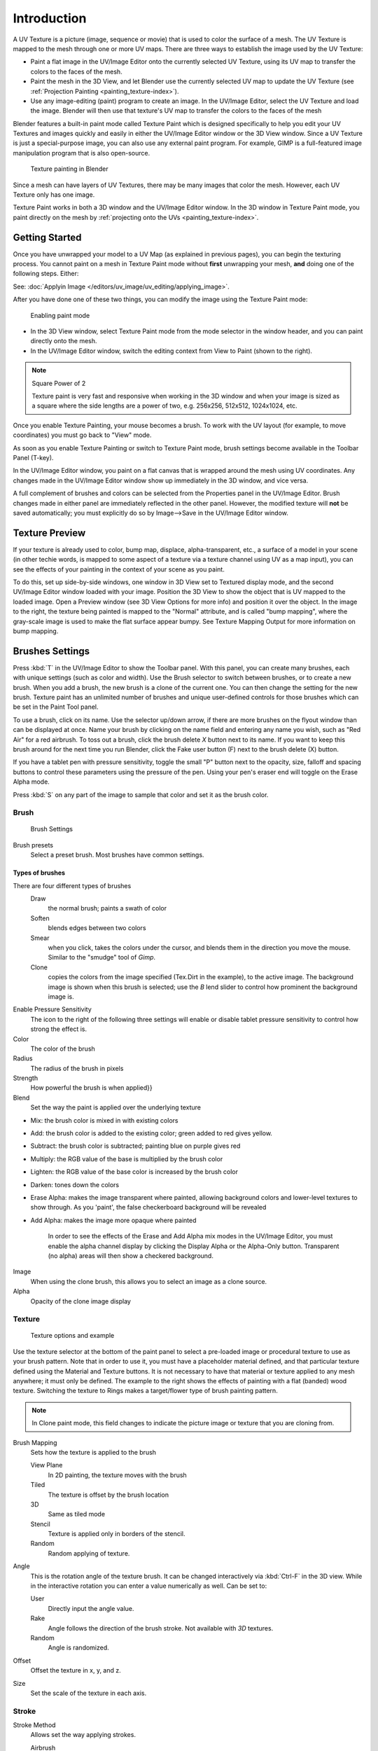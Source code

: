 
.. note: this is for 3d-viewport painting,
   image editor painting belongs in the image editor section.

************
Introduction
************

A UV Texture is a picture (image, sequence or movie)
that is used to color the surface of a mesh.
The UV Texture is mapped to the mesh through one or more UV maps.
There are three ways to establish the image used by the UV Texture:


- Paint a flat image in the UV/Image Editor onto the currently selected UV Texture,
  using its UV map to transfer the colors to the faces of the mesh.
- Paint the mesh in the 3D View, and let Blender use the currently selected UV map to update the UV Texture
  (see :ref:`Projection Painting <painting_texture-index>`).
- Use any image-editing (paint) program to create an image.
  In the UV/Image Editor, select the UV Texture and load the image.
  Blender will then use that texture's UV map to transfer the colors to the faces of the mesh

Blender features a built-in paint mode called Texture Paint which is designed specifically to
help you edit your UV Textures and images quickly and easily in either the UV/Image Editor
window or the 3D View window. Since a UV Texture is just a special-purpose image,
you can also use any external paint program. For example,
GIMP is a full-featured image manipulation program that is also open-source.


.. figure:: /images/texture-painting.jpg
   :width: 400px

   Texture painting in Blender


Since a mesh can have layers of UV Textures, there may be many images that color the mesh.
However, each UV Texture only has one image.

Texture Paint works in both a 3D window and the UV/Image Editor window.
In the 3D window in Texture Paint mode, you paint directly on the mesh by
:ref:`projecting onto the UVs <painting_texture-index>`.


Getting Started
===============

Once you have unwrapped your model to a UV Map (as explained in previous pages),
you can begin the texturing process.
You cannot paint on a mesh in Texture Paint mode without **first** unwrapping your mesh,
**and** doing one of the following steps. Either:

See: :doc:`Applyin Image </editors/uv_image/uv_editing/applying_image>`.

After you have done one of these two things,
you can modify the image using the Texture Paint mode:


.. figure:: /images/texture-painting-paintMode.jpg
   :width: 250px

   Enabling paint mode


- In the 3D View window, select Texture Paint mode from the mode selector in the window header,
  and you can paint directly onto the mesh.
- In the UV/Image Editor window, switch the editing context from View to Paint (shown to the right).


.. note:: Square Power of 2

   Texture paint is very fast and responsive when working in the 3D window and when your image is sized as a
   square where the side lengths are a power of two, e.g. 256x256, 512x512, 1024x1024, etc.


Once you enable Texture Painting, your mouse becomes a brush. To work with the UV layout
(for example, to move coordinates) you must go back to "View" mode.

As soon as you enable Texture Painting or switch to Texture Paint mode,
brush settings become available in the Toolbar Panel (T-key).

In the UV/Image Editor window,
you paint on a flat canvas that is wrapped around the mesh using UV coordinates.
Any changes made in the UV/Image Editor window show up immediately in the 3D window,
and vice versa.

A full complement of brushes and colors can be selected from the Properties panel in the
UV/Image Editor.
Brush changes made in either panel are immediately reflected in the other panel. However,
the modified texture will **not** be saved automatically;
you must explicitly do so by Image-->Save in the UV/Image Editor window.


Texture Preview
===============

If your texture is already used to color, bump map, displace, alpha-transparent, etc.,
a surface of a model in your scene (in other techie words,
is mapped to some aspect of a texture via a texture channel using UV as a map input),
you can see the effects of your painting in the context of your scene as you paint.

To do this, set up side-by-side windows, one window in 3D View set to Textured display mode,
and the second UV/Image Editor window loaded with your image.
Position the 3D View to show the object that is UV mapped to the loaded image.
Open a Preview window (see 3D View Options for more info) and position it over the object.
In the image to the right, the texture being painted is mapped to the "Normal" attribute,
and is called "bump mapping",
where the gray-scale image is used to make the flat surface appear bumpy.
See Texture Mapping Output for more information on bump mapping.


Brushes Settings
================

Press :kbd:`T` in the UV/Image Editor to show the Toolbar panel. With this panel,
you can create many brushes, each with unique settings (such as color and width).
Use the Brush selector to switch between brushes, or to create a new brush.
When you add a brush, the new brush is a clone of the current one.
You can then change the setting for the new brush. Texture paint has an unlimited number of
brushes and unique user-defined controls for those brushes which can be set in the Paint Tool
panel.

To use a brush, click on its name. Use the selector up/down arrow,
if there are more brushes on the flyout window than can be displayed at once.
Name your brush by clicking on the name field and entering any name you wish,
such as "Red Air" for a red airbrush. To toss out a brush,
click the brush delete *X* button next to its name.
If you want to keep this brush around for the next time you run Blender,
click the Fake user button (F) next to the brush delete (X) button.

If you have a tablet pen with pressure sensitivity,
toggle the small "P" button next to the opacity, size,
falloff and spacing buttons to control these parameters using the pressure of the pen.
Using your pen's eraser end will toggle on the Erase Alpha mode.

Press :kbd:`S` on any part of the image to sample that color and set it as the brush
color.


Brush
-----

.. figure:: /images/texture-painting-brush.jpg
   :width: 200px

   Brush Settings


Brush presets
   Select a preset brush. Most brushes have common settings.


Types of brushes
^^^^^^^^^^^^^^^^

There are four different types of brushes
   Draw
      the normal brush; paints a swath of color
   Soften
      blends edges between two colors
   Smear
      when you click, takes the colors under the cursor, and blends them in the direction you move the mouse.
      Similar to the "smudge" tool of *Gimp*.
   Clone
      copies the colors from the image specified (Tex.Dirt in the example), to the active image.
      The background image is shown when this brush is selected;
      use the *B* lend slider to control how prominent the background image is.

Enable Pressure Sensitivity
   The icon to the right of the following three settings will enable or disable
   tablet pressure sensitivity to control how strong the effect is.
Color
   The color of the brush
Radius
   The radius of the brush in pixels
Strength
   How powerful the brush is when applied}}
Blend
   Set the way the paint is applied over the underlying texture


- Mix: the brush color is mixed in with existing colors
- Add: the brush color is added to the existing color; green added to red gives yellow.
- Subtract: the brush color is subtracted; painting blue on purple gives red
- Multiply: the RGB value of the base is multiplied by the brush color
- Lighten: the RGB value of the base color is increased by the brush color
- Darken: tones down the colors
- Erase Alpha: makes the image transparent where painted,
  allowing background colors and lower-level textures to show through.
  As you 'paint', the false checkerboard background will be revealed
- Add Alpha: makes the image more opaque where painted

   In order to see the effects of the Erase and Add Alpha mix modes in the UV/Image Editor,
   you must enable the alpha channel display by clicking the Display Alpha or the Alpha-Only button.
   Transparent (no alpha) areas will then show a checkered background.

Image
   When using the clone brush, this allows you to select an image as a clone source.
Alpha
   Opacity of the clone image display


Texture
-------

.. figure:: /images/texture-painting-brushTexture.jpg
   :width: 250px

   Texture options and example


Use the texture selector at the bottom of the paint panel to select a pre-loaded image or
procedural texture to use as your brush pattern. Note that in order to use it,
you must have a placeholder material defined,
and that particular texture defined using the Material and Texture buttons.
It is not necessary to have that material or texture applied to any mesh anywhere;
it must only be defined. The example to the right shows the effects of painting with a flat
(banded) wood texture.
Switching the texture to Rings makes a target/flower type of brush painting pattern.

.. note::

   In Clone paint mode,
   this field changes to indicate the picture image or texture that you are cloning from.

Brush Mapping
   Sets how the texture is applied to the brush

   View Plane
      In 2D painting, the texture moves with the brush
   Tiled
      The texture is offset by the brush location
   3D
      Same as tiled mode
   Stencil
      Texture is applied only in borders of the stencil.
   Random
      Random applying of texture.

Angle
   This is the rotation angle of the texture brush.
   It can be changed interactively via :kbd:`Ctrl-F` in the 3D view.
   While in the interactive rotation you can enter a value numerically as well. Can be set to:

   User
      Directly input the angle value.
   Rake
      Angle follows the direction of the brush stroke. Not available with *3D* textures.
   Random
      Angle is randomized.

Offset
   Offset the texture in x, y, and z.

Size
   Set the scale of the texture in each axis.


Stroke
------

Stroke Method
   Allows set the way applying strokes.

   Airbrush
      Flow of the brush continues as long as the mouse click is held, determined by the *Rate* setting.
      If disabled, the brush only modifies the color when the brush changes its location.

      Rate
         Interval between paints for airbrush
   Space
      Creates brush stroke as a series of dots, whose spacing is determined by the *Spacing* setting.

      Spacing
         Represents the percentage of the brush diameter.
         Limit brush application to the distance specified by spacing.
   Dots
      Apply paint on each mouse move step
   Jitter
      Jitter the position of the brush while painting
Smooth stroke
   Brush lags behind mouse and follows a smoother path. When enabled, the following become active:

   Radius
      Sets the minimun distance from the last point before stroke continues.
   Factor
      Sets the amount of smoothing.
Input Samples
   Average multiple input samples together to smooth the brush stroke.
Wrap
   wraps your paint to the other side of the image as your brush moves off the OTHER side of the canvas
   (any side, top/bottom, left/right). Very handy for making seamless textures.


Curve
-----

The paint curve allows you to control the falloff of the brush.
Changing the shape of the curve will make the brush softer or harder.

.. seealso::

   - Read more about using the :ref:`ui-curve_widget`.


Paint options
=============

Overlay
-------

Allows you to customize the display of curve and texture that applied to the brush.


Appearance
----------

Allows you to customize the color of the brush radius outline,
as well as specify a custom icon.


Saving
======

If the header menu item Image has an asterisk next to it,
it means that the image has been changed, but not saved. Use the *Image-->Save Image*
option to save your work with a different name or overwrite the original image.

.. note:: UV Textures

   Since images used as UV Textures are functionally different from other images,
   you should keep them in a directory separate from other images.


The image format for saving is independent of the format for rendering.
The format for saving a UV image is selected in the header of the Save Image window,
and defaults to PNG (.png).

If Packing is enabled in the window header, or if you manually *Image-->Pack Image*,
saving your images to a separate file is not necessary.


Using an External Image Editor
==============================

If you use an external program to edit your UV Texture, you must:


- run that paint program (GIMP, Photoshop, etc.)
- load the image or create a new one
- change the image, and
- re-save it within that program.
- Back in Blender, you reload the image in the UV/Image Editor window.

You want to use an external program if you have teams of people using different programs that
are developing the UV textures,
or if you want to apply any special effects that Texture Paint does not feature,
or if you are much more familiar with your favorite paint program.

Known Limitations
=================


UV Overlap
----------

In general overlapping UVs aren't supported (as with texture baking).

However this is only a problem when a single brush stroke paints onto multiple faces that share a texture.


Perspective View & Faces Behind the View
----------------------------------------

When painting onto a face which is partially behind the view (in perspective mode), the face can't be painted on.
To avoid, this zoom out or use an Ortho mode viewport.


Perspective View & Low Poly
---------------------------

When painting onto a face in perspective mode onto a low poly object with normals pointing away from the view,
painting may fail; to workaround disable the **Normal** option in the paint panel.

*Typically this happens when painting onto the side of a cube*
(see `Bug report T34665 <https://developer.blender.org/T34665>`__).
